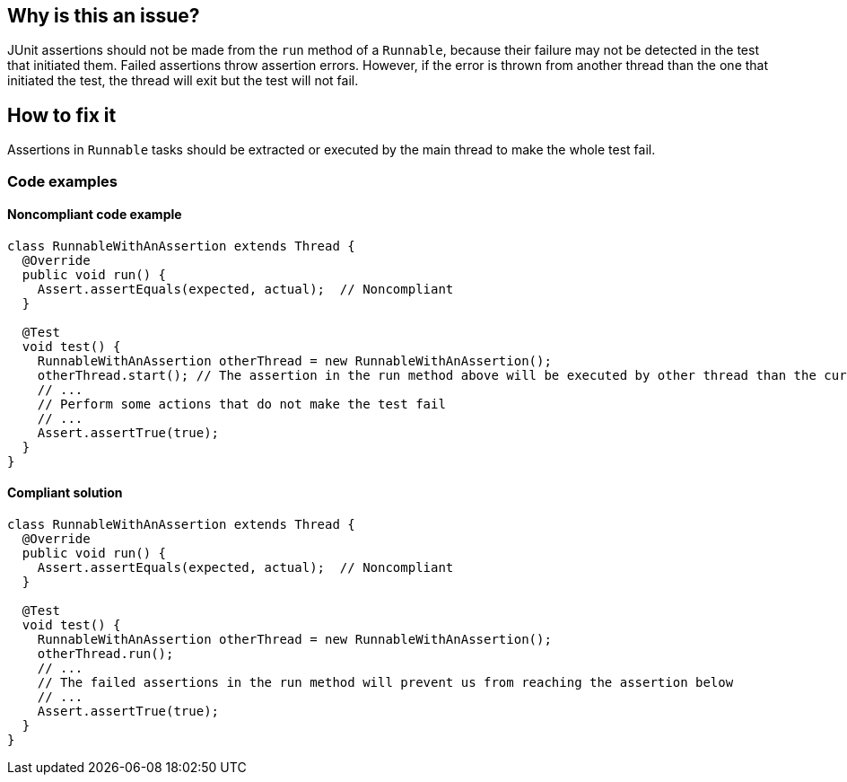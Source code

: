 == Why is this an issue?

JUnit assertions should not be made from the `run` method of a `Runnable`, because their failure may not be detected in the test that initiated them.
Failed assertions throw assertion errors.
However, if the error is thrown from another thread than the one that initiated the test, the thread will exit but the test will not fail.




== How to fix it
Assertions in `Runnable` tasks should be extracted or executed by the main thread to make the whole test fail.

=== Code examples
==== Noncompliant code example

[source,java,diff-id=1,type=noncompliant]
----
class RunnableWithAnAssertion extends Thread {
  @Override
  public void run() {
    Assert.assertEquals(expected, actual);  // Noncompliant
  }

  @Test
  void test() {
    RunnableWithAnAssertion otherThread = new RunnableWithAnAssertion();
    otherThread.start(); // The assertion in the run method above will be executed by other thread than the current one
    // ...
    // Perform some actions that do not make the test fail
    // ...
    Assert.assertTrue(true);
  }
}
----
==== Compliant solution
[source,java,diff-id=1,type=compliant]
----
class RunnableWithAnAssertion extends Thread {
  @Override
  public void run() {
    Assert.assertEquals(expected, actual);  // Noncompliant
  }

  @Test
  void test() {
    RunnableWithAnAssertion otherThread = new RunnableWithAnAssertion();
    otherThread.run();
    // ...
    // The failed assertions in the run method will prevent us from reaching the assertion below
    // ...
    Assert.assertTrue(true);
  }
}
----


ifdef::env-github,rspecator-view[]

'''
== Implementation Specification
(visible only on this page)

=== Message

Remove this assertion.


'''
== Comments And Links
(visible only on this page)

=== on 22 Oct 2014, 19:20:32 Ann Campbell wrote:
Note that Applicability is marked only for Tests

=== on 24 Nov 2014, 19:33:09 Nicolas Peru wrote:
I am guessing here and so the answer should probably part of the RSPEC : The run method is a run method of a Thread class ? 

=== on 22 Apr 2015, 11:01:15 Ann Campbell wrote:
Since you're already implementing this [~nicolas.peru], I'm guessing it's okay.

=== on 22 Apr 2015, 11:20:20 Nicolas Peru wrote:
\[~ann.campbell.2]yes, more especially with the the mention of ``++Runnable++``

endif::env-github,rspecator-view[]
